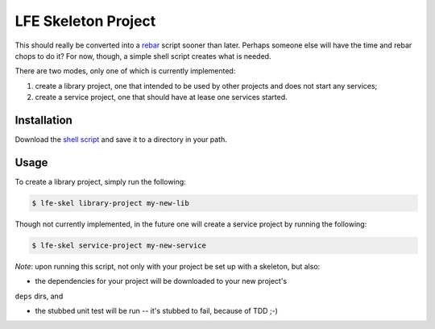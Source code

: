 ####################
LFE Skeleton Project
####################

This should really be converted into a `rebar`_ script sooner than later.
Perhaps someone else will have the time and rebar chops to do it? For now,
though, a simple shell script creates what is needed.

There are two modes, only one of which is currently implemented:

#. create a library project, one that intended to be used by other projects
   and does not start any services;

#. create a service project, one that should have at lease one services
   started.

Installation
============

Download the `shell script`_ and save it to a directory in your path.

Usage
=====

To create a library project, simply run the following:

.. code:: shell

    $ lfe-skel library-project my-new-lib

Though not currently implemented, in the future one will create a service
project by running the following:

.. code:: shell

    $ lfe-skel service-project my-new-service

*Note*: upon running this script, not only with your project be set up with a
skeleton, but also:

* the dependencies for your project will be downloaded to your new project's
``deps`` dirs, and

* the stubbed unit test will be run -- it's stubbed to fail, because of TDD ;-)

.. Links
.. -----
.. _rebar: https://github.com/rebar/rebar
.. _shell script: https://raw.github.com/lfe/skeleton-project/master/lfe-skel

